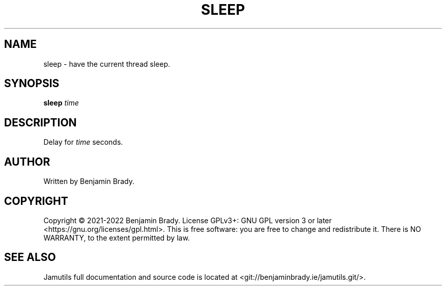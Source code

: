 .TH SLEEP 1 "March 2022" Jamutils-JAMUTILS_VERSION
.SH NAME
sleep \- have the current thread sleep.
.SH SYNOPSIS
.B sleep
.I time
.SH DESCRIPTION
Delay for
.I time
seconds.
.SH AUTHOR
Written by Benjamin Brady.
.SH COPYRIGHT
Copyright \(co 2021\-2022 Benjamin Brady. License GPLv3+: GNU GPL version 3 or
later <https://gnu.org/licenses/gpl.html>. This is free software: you are free
to change and redistribute it. There is NO WARRANTY, to the extent permitted by
law.
.SH SEE ALSO
Jamutils full documentation and source code is located at
<git://benjaminbrady.ie/jamutils.git/>.
